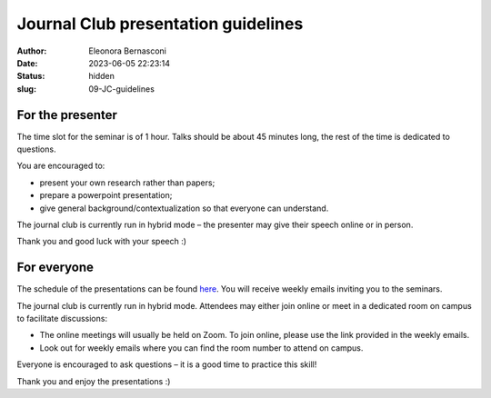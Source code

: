 Journal Club presentation guidelines
####################################
:author: Eleonora Bernasconi
:date: 2023-06-05 22:23:14
:status: hidden
:slug: 09-JC-guidelines

For the presenter
------------------

The time slot for the seminar is of 1 hour. Talks should be about 45 minutes long, the rest of the time is dedicated to questions.

You are encouraged to:

* present your own research rather than papers; 
* prepare a powerpoint presentation; 
* give general background/contextualization so that everyone can understand. 

The journal club is currently run in hybrid mode – the presenter may give their speech online or in person. 

Thank you and good luck with your speech :) 

For everyone
------------

The schedule of the presentations can be found `here <05-seminars.html>`_.
You will receive weekly emails inviting you to the seminars. 

The journal club is currently run in hybrid mode. Attendees may either join online or meet in a dedicated room on campus to facilitate discussions: 

* The online meetings will usually be held on Zoom. To join online, please use the link provided in the weekly emails.
* Look out for weekly emails where you can find the room number to attend on campus. 

Everyone is encouraged to ask questions – it is a good time to practice this skill! 

 
Thank you and enjoy the presentations :) 

